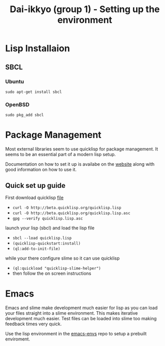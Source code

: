 #+TITLE: Dai-ikkyo (group 1) - Setting up the environment

* Lisp Installaion
** SBCL
*** Ubuntu
: sudo apt-get install sbcl
*** OpenBSD
: sudo pkg_add sbcl

* Package Management
Most external libraries seem to use quicklisp for package
management. It seems to be an essential part of a modern
lisp setup.

Documentation on how to set it up is availabe on the 
[[http://www.quicklisp.org/beta][website]] along with good information on how to use it. 

** Quick set up guide
First download quicklisp [[http://beta.quicklisp.org/quicklisp.lisp][file]] 
- =curl -O http://beta.quicklisp.org/quicklisp.lisp=
- =curl -O http://beta.quicklisp.org/quicklisp.lisp.asc=
- =gpg --verify quicklisp.lisp.asc=

launch your lisp (sbcl) and load the lisp file
- =sbcl --load quicklisp.lisp=
- =(quicklisp-quickstart:install)=
- =(ql:add-to-init-file)=

while your there configure slime so it can use quicklisp
- =(ql:quickload "quicklisp-slime-helper")=
- then follow the on screen instructions

* Emacs
Emacs and slime make development much easier for lisp
as you can load your files straight into a slime environment.
This makes iterative development much easier. Test files 
can be loaded into slime too making feedback times very quick.

Use the lisp environment in the [[https://github.com/PurityControl/emacs-envs][emacs-envs]] repo to setup
a prebuilt enviroment.
